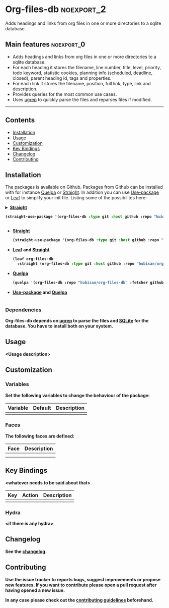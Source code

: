 #+STARTUP: content

* Org-files-db                                                   :noexport_2:

[[https://www.gnu.org/licenses/gpl-3.0][https://img.shields.io/badge/License-GPL%20v3-blue.svg]]

Adds headings and links from org files in one or more directories to a
sqlite database.

** Main features                                                :noexport_0:

- Adds headings and links from org files in one or more directories to a sqlite database.
- For each heading it stores the filename, line number, title, level, priority,
  todo keyword, statistic cookies, planning info (scheduled, deadline, closed),
  parent heading id, tags and properties.
- For each link it stores the filename, position, full link, type, link and
  description.
- Provides queries for the most common use cases.
- Uses [[https://github.com/Genivia/ugrep][ugrep]] to quickly parse the files and reparses files if modified.

-----

** Contents

- [[#installation][Installation]]
- [[#usage][Usage]]
- [[#customization][Customization]]
- [[#key-bindings][Key Bindings]]
- [[#changelog][Changelog]]
- [[#contributing][Contributing]]

** Installation
:PROPERTIES:
:CUSTOM_ID: installation
:END:

The packages is available on Github. Packages from Github can be installed with
for instance [[https://github.com/quelpa/quelpa][Quelpa]] or [[https://github.com/raxod502/straight.el][Straight]]. In addition you can use [[https://github.com/jwiegley/use-package][Use-package]] or [[https://github.com/conao3/leaf.el][Leaf]] to
simplify your init file. Listing some of the possibilites here:

@@html:<details>@@
@@html:<summary><b>@@[[https://github.com/raxod502/straight.el][Straight]]@@html:</summaryb>@@
#+BEGIN_SRC emacs-lisp
  (straight-use-package '(org-files-db :type git :host github :repo "hubisan/org-files-db"))
#+END_SRC
@@html:</details>@@

- [[https://github.com/raxod502/straight.el][Straight]]
  #+BEGIN_SRC emacs-lisp
    (straight-use-package '(org-files-db :type git :host github :repo "hubisan/org-files-db"))
  #+END_SRC

- [[https://github.com/conao3/leaf.el][Leaf]] and [[https://github.com/raxod502/straight.el][Straight]]
  #+BEGIN_SRC emacs-lisp
    (leaf org-files-db
      :straight (org-files-db :type git :host github :repo "hubisan/org-files-db"))
  #+END_SRC

- [[https://github.com/quelpa/quelpa][Quelpa]]
  #+BEGIN_SRC emacs-lisp
    (quelpa '(org-files-db :repo "hubisan/org-files-db" :fetcher github))
  #+END_SRC
  
- [[https://github.com/jwiegley/use-package][Use-package]] and [[https://github.com/quelpa/quelpa][Quelpa]]
  #+BEGIN_SRC emacs-lisp

  #+END_SRC

*** Dependencies

Org-files-db depends on [[https://github.com/Genivia/ugrep][ugrep]] to parse the files and [[https://www.sqlite.org/index.html][SQLite]] for the database.
You have to install both on your system.

** Usage
:PROPERTIES:
:CUSTOM_ID: usage
:END:

<Usage description>

** Customization
:PROPERTIES:
:CUSTOM_ID: customization
:END:

*** Variables

Set the following variables to change the behaviour of the package:

| Variable | Default | Description |
|----------+---------+-------------|
|          |         |             |

*** Faces

The following faces are defined:

| Face | Description |
|------+-------------|
|      |             |
|      |             |

** Key Bindings
:PROPERTIES:
:CUSTOM_ID: key-bindings
:END:

<whatever needs to be said about that>

| Key | Action | Description |
|-----+--------+-------------|
|     |        |             |

*** Hydra

<if there is any hydra>

** Changelog
:PROPERTIES:
:CUSTOM_ID: changelog
:END:

See the [[./CHANGELOG.org][changelog]].

** Contributing
:PROPERTIES:
:CUSTOM_ID: contributing
:END:

Use the issue tracker to reports bugs, suggest improvements or propose new
features. If you want to contribute please open a pull request after having
opened a new issue.

In any case please check out the [[./CONTRIBUTING.org][contributing guidelines]] beforehand.
